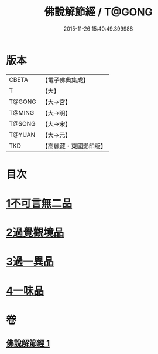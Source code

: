 #+TITLE: 佛說解節經 / T@GONG
#+DATE: 2015-11-26 15:40:49.399988
* 版本
 |     CBETA|【電子佛典集成】|
 |         T|【大】     |
 |    T@GONG|【大→宮】   |
 |    T@MING|【大→明】   |
 |    T@SONG|【大→宋】   |
 |    T@YUAN|【大→元】   |
 |       TKD|【高麗藏・東國影印版】|

* 目次
* [[file:KR6i0355_001.txt::001-0711b29][1不可言無二品]]
* [[file:KR6i0355_001.txt::0712b17][2過覺觀境品]]
* [[file:KR6i0355_001.txt::0712c28][3過一異品]]
* [[file:KR6i0355_001.txt::0713c13][4一味品]]
* 卷
** [[file:KR6i0355_001.txt][佛說解節經 1]]
